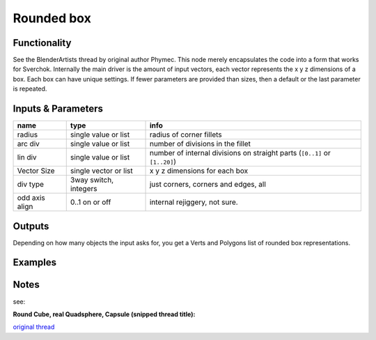 Rounded box
===========

Functionality
-------------
See the BlenderArtists thread by original author Phymec. This node merely encapsulates 
the code into a form that works for Sverchok. Internally the main driver is the amount of 
input vectors, each vector represents the x y z dimensions of a box. Each box can have
unique settings. If fewer parameters are provided than sizes, then a default or the last
parameter is repeated.

Inputs & Parameters
-------------------

+----------------+-----------------------+----------------------------------------------------------------------------+
| name           | type                  | info                                                                       |
+================+=======================+============================================================================+
| radius         | single value or list  | radius of corner fillets                                                   |
+----------------+-----------------------+----------------------------------------------------------------------------+
| arc div        | single value or list  | number of divisions in the fillet                                          | 
+----------------+-----------------------+----------------------------------------------------------------------------+
| lin div        | single value or list  | number of internal divisions on straight parts (``[0..1]`` or ``[1..20]``) |
+----------------+-----------------------+----------------------------------------------------------------------------+
| Vector Size    | single vector or list | x y z dimensions for each box                                              |
+----------------+-----------------------+----------------------------------------------------------------------------+
| div type       | 3way switch, integers | just corners, corners and edges, all                                       |  
+----------------+-----------------------+----------------------------------------------------------------------------+
| odd axis align | 0..1 on or off        | internal rejiggery, not sure.                                              |
+----------------+-----------------------+----------------------------------------------------------------------------+

Outputs
-------

Depending on how many objects the input asks for, you get a Verts and Polygons list of rounded box representations.


Examples
--------

.. image:: https://cloud.githubusercontent.com/assets/619340/4471754/4987c79a-493e-11e4-89fe-bb9210af45c9.png

.. image:: https://cloud.githubusercontent.com/assets/619340/4470969/f7dca97c-4930-11e4-9cae-63f8b17826be.png

Notes
-----

see: 

**Round Cube, real Quadsphere, Capsule (snipped thread title):**

`original thread <http://blenderartists.org/forum/showthread.php?348741-Round-Cube-real-Quadsphere-Capsule-Rounded-Cuboid-3D-Grid-Convex-Hull-Margin>`_